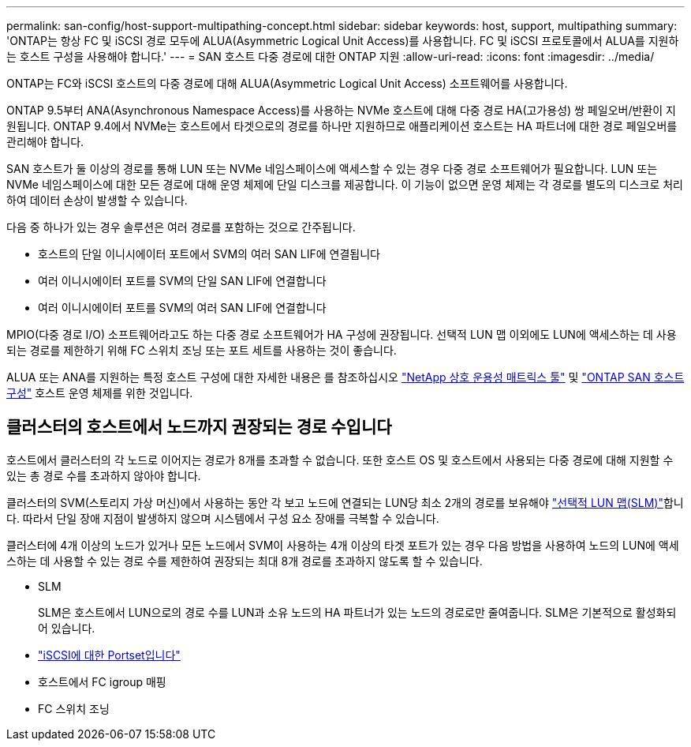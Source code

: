 ---
permalink: san-config/host-support-multipathing-concept.html 
sidebar: sidebar 
keywords: host, support, multipathing 
summary: 'ONTAP는 항상 FC 및 iSCSI 경로 모두에 ALUA(Asymmetric Logical Unit Access)를 사용합니다. FC 및 iSCSI 프로토콜에서 ALUA를 지원하는 호스트 구성을 사용해야 합니다.' 
---
= SAN 호스트 다중 경로에 대한 ONTAP 지원
:allow-uri-read: 
:icons: font
:imagesdir: ../media/


[role="lead"]
ONTAP는 FC와 iSCSI 호스트의 다중 경로에 대해 ALUA(Asymmetric Logical Unit Access) 소프트웨어를 사용합니다.

ONTAP 9.5부터 ANA(Asynchronous Namespace Access)를 사용하는 NVMe 호스트에 대해 다중 경로 HA(고가용성) 쌍 페일오버/반환이 지원됩니다. ONTAP 9.4에서 NVMe는 호스트에서 타겟으로의 경로를 하나만 지원하므로 애플리케이션 호스트는 HA 파트너에 대한 경로 페일오버를 관리해야 합니다.

SAN 호스트가 둘 이상의 경로를 통해 LUN 또는 NVMe 네임스페이스에 액세스할 수 있는 경우 다중 경로 소프트웨어가 필요합니다. LUN 또는 NVMe 네임스페이스에 대한 모든 경로에 대해 운영 체제에 단일 디스크를 제공합니다. 이 기능이 없으면 운영 체제는 각 경로를 별도의 디스크로 처리하여 데이터 손상이 발생할 수 있습니다.

다음 중 하나가 있는 경우 솔루션은 여러 경로를 포함하는 것으로 간주됩니다.

* 호스트의 단일 이니시에이터 포트에서 SVM의 여러 SAN LIF에 연결됩니다
* 여러 이니시에이터 포트를 SVM의 단일 SAN LIF에 연결합니다
* 여러 이니시에이터 포트를 SVM의 여러 SAN LIF에 연결합니다


MPIO(다중 경로 I/O) 소프트웨어라고도 하는 다중 경로 소프트웨어가 HA 구성에 권장됩니다. 선택적 LUN 맵 이외에도 LUN에 액세스하는 데 사용되는 경로를 제한하기 위해 FC 스위치 조닝 또는 포트 세트를 사용하는 것이 좋습니다.

ALUA 또는 ANA를 지원하는 특정 호스트 구성에 대한 자세한 내용은 를 참조하십시오 https://mysupport.netapp.com/matrix["NetApp 상호 운용성 매트릭스 툴"^] 및 https://docs.netapp.com/us-en/ontap-sanhost/index.html["ONTAP SAN 호스트 구성"] 호스트 운영 체제를 위한 것입니다.



== 클러스터의 호스트에서 노드까지 권장되는 경로 수입니다

호스트에서 클러스터의 각 노드로 이어지는 경로가 8개를 초과할 수 없습니다. 또한 호스트 OS 및 호스트에서 사용되는 다중 경로에 대해 지원할 수 있는 총 경로 수를 초과하지 않아야 합니다.

클러스터의 SVM(스토리지 가상 머신)에서 사용하는 동안 각 보고 노드에 연결되는 LUN당 최소 2개의 경로를 보유해야 link:../san-admin/selective-lun-map-concept.html["선택적 LUN 맵(SLM)"]합니다. 따라서 단일 장애 지점이 발생하지 않으며 시스템에서 구성 요소 장애를 극복할 수 있습니다.

클러스터에 4개 이상의 노드가 있거나 모든 노드에서 SVM이 사용하는 4개 이상의 타겟 포트가 있는 경우 다음 방법을 사용하여 노드의 LUN에 액세스하는 데 사용할 수 있는 경로 수를 제한하여 권장되는 최대 8개 경로를 초과하지 않도록 할 수 있습니다.

* SLM
+
SLM은 호스트에서 LUN으로의 경로 수를 LUN과 소유 노드의 HA 파트너가 있는 노드의 경로로만 줄여줍니다. SLM은 기본적으로 활성화되어 있습니다.

* link:../san-admin/limit-lun-access-portsets-igroups-concept.html["iSCSI에 대한 Portset입니다"]
* 호스트에서 FC igroup 매핑
* FC 스위치 조닝

